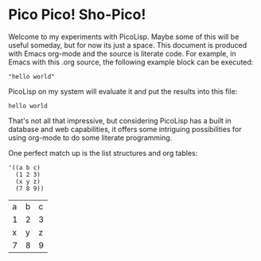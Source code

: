 * Pico Pico! Sho-Pico!

Welcome to my experiments with PicoLisp. Maybe some of this will be useful
someday, but for now its just a space. This document is produced with Emacs
org-mode and the source is literate code. For example, in Emacs with this 
.org source, the following example block can be executed:

#+begin_src picolisp :results value
  "hello world"
#+end_src

PicoLisp on my system will evaluate it and put the results into this file:

: hello world

That's not all that impressive, but considering PicoLisp has a built in database
and web capabilities, it offers some intriguing possibilities for using org-mode
to do some literate programming.

One perfect match up is the list structures and org tables:

#+begin_src picolisp :results value
  '((a b c)
    (1 2 3)
    (x y z)
    (7 8 9))
#+end_src

| a | b | c |
| 1 | 2 | 3 |
| x | y | z |
| 7 | 8 | 9 |
